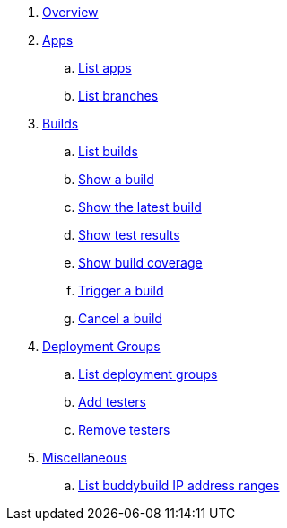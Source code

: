 . link:README.adoc[Overview]

. link:apps/README.adoc[Apps]
.. link:apps/get-list.adoc[List apps]
.. link:apps/get-list_branches.adoc[List branches]

. link:builds/README.adoc[Builds]
.. link:builds/get-list.adoc[List builds]
.. link:builds/get-build.adoc[Show a build]
.. link:builds/get-latest_build.adoc[Show the latest build]
.. link:builds/get-test_results.adoc[Show test results]
.. link:builds/get-coverage.adoc[Show build coverage]
.. link:builds/post-trigger.adoc[Trigger a build]
.. link:builds/post-cancel.adoc[Cancel a build]

. link:deployment_groups/README.adoc[Deployment Groups]
.. link:deployment_groups/get-list.adoc[List deployment groups]
.. link:deployment_groups/put-add_testers.adoc[Add testers]
.. link:deployment_groups/delete-testers.adoc[Remove testers]

. link:misc/README.adoc[Miscellaneous]
.. link:misc/get-ip_ranges.adoc[List buddybuild IP address ranges]
